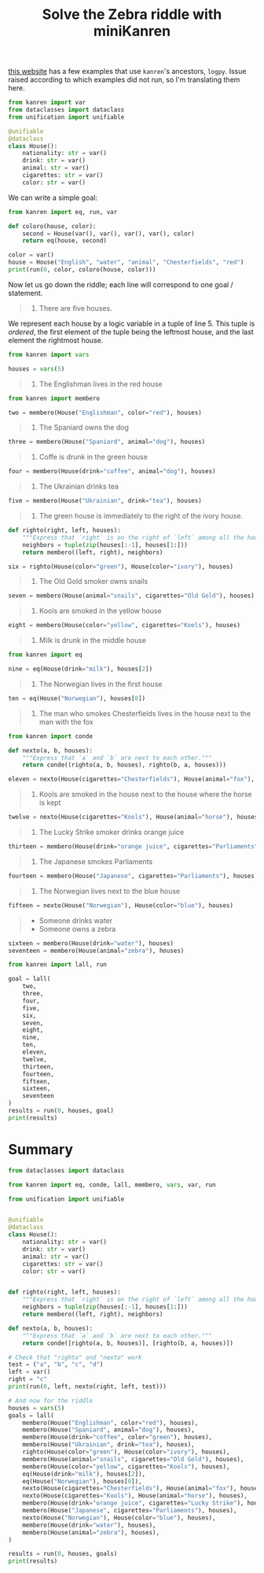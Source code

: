 #+TITLE: Solve the Zebra riddle with miniKanren

[[https://github.com/MNoorFawi/logic-programming-in-python][this website]] has a few examples that use =kanren='s ancestors, =logpy=. Issue raised according to which examples did not run, so I'm translating them here.

#+begin_src python :session :results silent
from kanren import var
from dataclasses import dataclass
from unification import unifiable

@unifiable
@dataclass
class House():
    nationality: str = var()
    drink: str = var()
    animal: str = var()
    cigarettes: str = var()
    color: str = var()
#+end_src

We can write a simple goal:

#+begin_src python :session :results output
from kanren import eq, run, var

def coloro(house, color):
    second = House(var(), var(), var(), var(), color)
    return eq(house, second)

color = var()
house = House("English", "water", "animal", "Chesterfields", "red")
print(run(0, color, coloro(house, color)))
#+end_src

#+RESULTS:
: ('red',)

Now let us go down the riddle; each line will correspond to one goal / statement.

#+begin_quote
1. There are five houses.
#+end_quote

We represent each house by a logic variable in a tuple of line 5. This tuple is /ordered/, the first element of the tuple being the leftmost house, and the last element the rightmost house.

#+begin_src python :session :results silent
from kanren import vars

houses = vars(5)
#+end_src


#+begin_quote
2. The Englishman lives in the red house
#+end_quote

#+begin_src python :session :results silent
from kanren import membero

two = membero(House("Englishman", color="red"), houses)
#+end_src


#+begin_quote
3. The Spaniard owns the dog
#+end_quote

#+begin_src python :session :results silent
three = membero(House("Spaniard", animal="dog"), houses)
#+end_src


#+begin_quote
4. Coffe is drunk in the green house
#+end_quote

#+begin_src python :session :results silent
four = membero(House(drink="coffee", animal="dog"), houses)
#+end_src


#+begin_quote
5. The Ukrainian drinks tea
#+end_quote

#+begin_src python :session :results silent
five = membero(House("Ukrainian", drink="tea"), houses)
#+end_src


#+begin_quote
6. The green house is immediately to the right of the ivory house.
#+end_quote

#+begin_src python :session :results silent
def righto(right, left, houses):
    """Express that `right` is on the right of `left` among all the houses."""
    neighbors = tuple(zip(houses[:-1], houses[1:]))
    return membero((left, right), neighbors)

six = righto(House(color="green"), House(color="ivory"), houses)
#+end_src


#+begin_quote
7. The Old Gold smoker owns snails
#+end_quote

#+begin_src python :session :results silent
seven = membero(House(animal="snails", cigarettes="Old Gold"), houses)
#+end_src


#+begin_quote
8. Kools are smoked in the yellow house
#+end_quote

#+begin_src python :session :results silent
eight = membero(House(color="yellow", cigarettes="Kools"), houses)
#+end_src


#+begin_quote
9. Milk is drunk in the middle house
#+end_quote

#+begin_src python :session :results silent
from kanren import eq

nine = eq(House(drink="milk"), houses[2])
#+end_src


#+begin_quote
10. The Norwegian lives in the first house
#+end_quote

#+begin_src python :session :results silent
ten = eq(House("Norwegian"), houses[0])
#+end_src


#+begin_quote
11. The man who smokes Chesterfields lives in the house next to the man with the fox
#+end_quote

#+begin_src python :session :results silent
from kanren import conde

def nexto(a, b, houses):
    """Express that `a` and `b` are next to each other."""
    return conde((righto(a, b, houses), righto(b, a, houses)))

eleven = nexto(House(cigarettes="Chesterfields"), House(animal="fox"), houses)
#+end_src


#+begin_quote
12. Kools are smoked in the house next to the house where the horse is kept
#+end_quote

#+begin_src python :session :results silent
twelve = nexto(House(cigarettes="Kools"), House(animal="horse"), houses)
#+end_src


#+begin_quote
13. The Lucky Strike smoker drinks orange juice
#+end_quote

#+begin_src python :session :results silent
thirteen = membero(House(drink="orange juice", cigarettes="Parliaments"), houses)
#+end_src


#+begin_quote
14. The Japanese smokes Parliaments
#+end_quote

#+begin_src python :session :results silent
fourteen = membero(House("Japanese", cigarettes="Parliaments"), houses)
#+end_src


#+begin_quote
15. The Norwegian lives next to the blue house
#+end_quote

#+begin_src python :session :results silent
fifteen = nexto(House("Norwegian"), House(color="blue"), houses)
#+end_src


#+begin_quote
- Someone drinks water
- Someone owns a zebra
#+end_quote

#+begin_src python :session :results silent
sixteen = membero(House(drink="water"), houses)
seventeen = membero(House(animal="zebra"), houses)
#+end_src

#+begin_src python :session :results output
from kanren import lall, run

goal = lall(
    two,
    three,
    four,
    five,
    six,
    seven,
    eight,
    nine,
    ten,
    eleven,
    twelve,
    thirteen,
    fourteen,
    fifteen,
    sixteen,
    seventeen
)
results = run(0, houses, goal)
print(results)
#+end_src

#+RESULTS:
: ()

* Summary

#+begin_src python :results output
from dataclasses import dataclass

from kanren import eq, conde, lall, membero, vars, var, run

from unification import unifiable


@unifiable
@dataclass
class House():
    nationality: str = var()
    drink: str = var()
    animal: str = var()
    cigarettes: str = var()
    color: str = var()


def righto(right, left, houses):
    """Express that `right` is on the right of `left` among all the houses."""
    neighbors = tuple(zip(houses[:-1], houses[1:]))
    return membero((left, right), neighbors)

def nexto(a, b, houses):
    """Express that `a` and `b` are next to each other."""
    return conde([righto(a, b, houses)], [righto(b, a, houses)])

# Check that "righto" and "nexto" work
test = ("a", "b", "c", "d")
left = var()
right = "c"
print(run(0, left, nexto(right, left, test)))

# And now for the riddle
houses = vars(5)
goals = lall(
    membero(House("Englishman", color="red"), houses),
    membero(House("Spaniard", animal="dog"), houses),
    membero(House(drink="coffee", color="green"), houses),
    membero(House("Ukrainian", drink="tea"), houses),
    righto(House(color="green"), House(color="ivory"), houses),
    membero(House(animal="snails", cigarettes="Old Gold"), houses),
    membero(House(color="yellow", cigarettes="Kools"), houses),
    eq(House(drink="milk"), houses[2]),
    eq(House("Norwegian"), houses[0]),
    nexto(House(cigarettes="Chesterfields"), House(animal="fox"), houses),
    nexto(House(cigarettes="Kools"), House(animal="horse"), houses),
    membero(House(drink="orange juice", cigarettes="Lucky Strike"), houses),
    membero(House("Japanese", cigarettes="Parliaments"), houses),
    nexto(House("Norwegian"), House(color="blue"), houses),
    membero(House(drink="water"), houses),
    membero(House(animal="zebra"), houses),
)

results = run(0, houses, goals)
print(results)
#+end_src

#+RESULTS:
: ('b', 'd')
: ()
